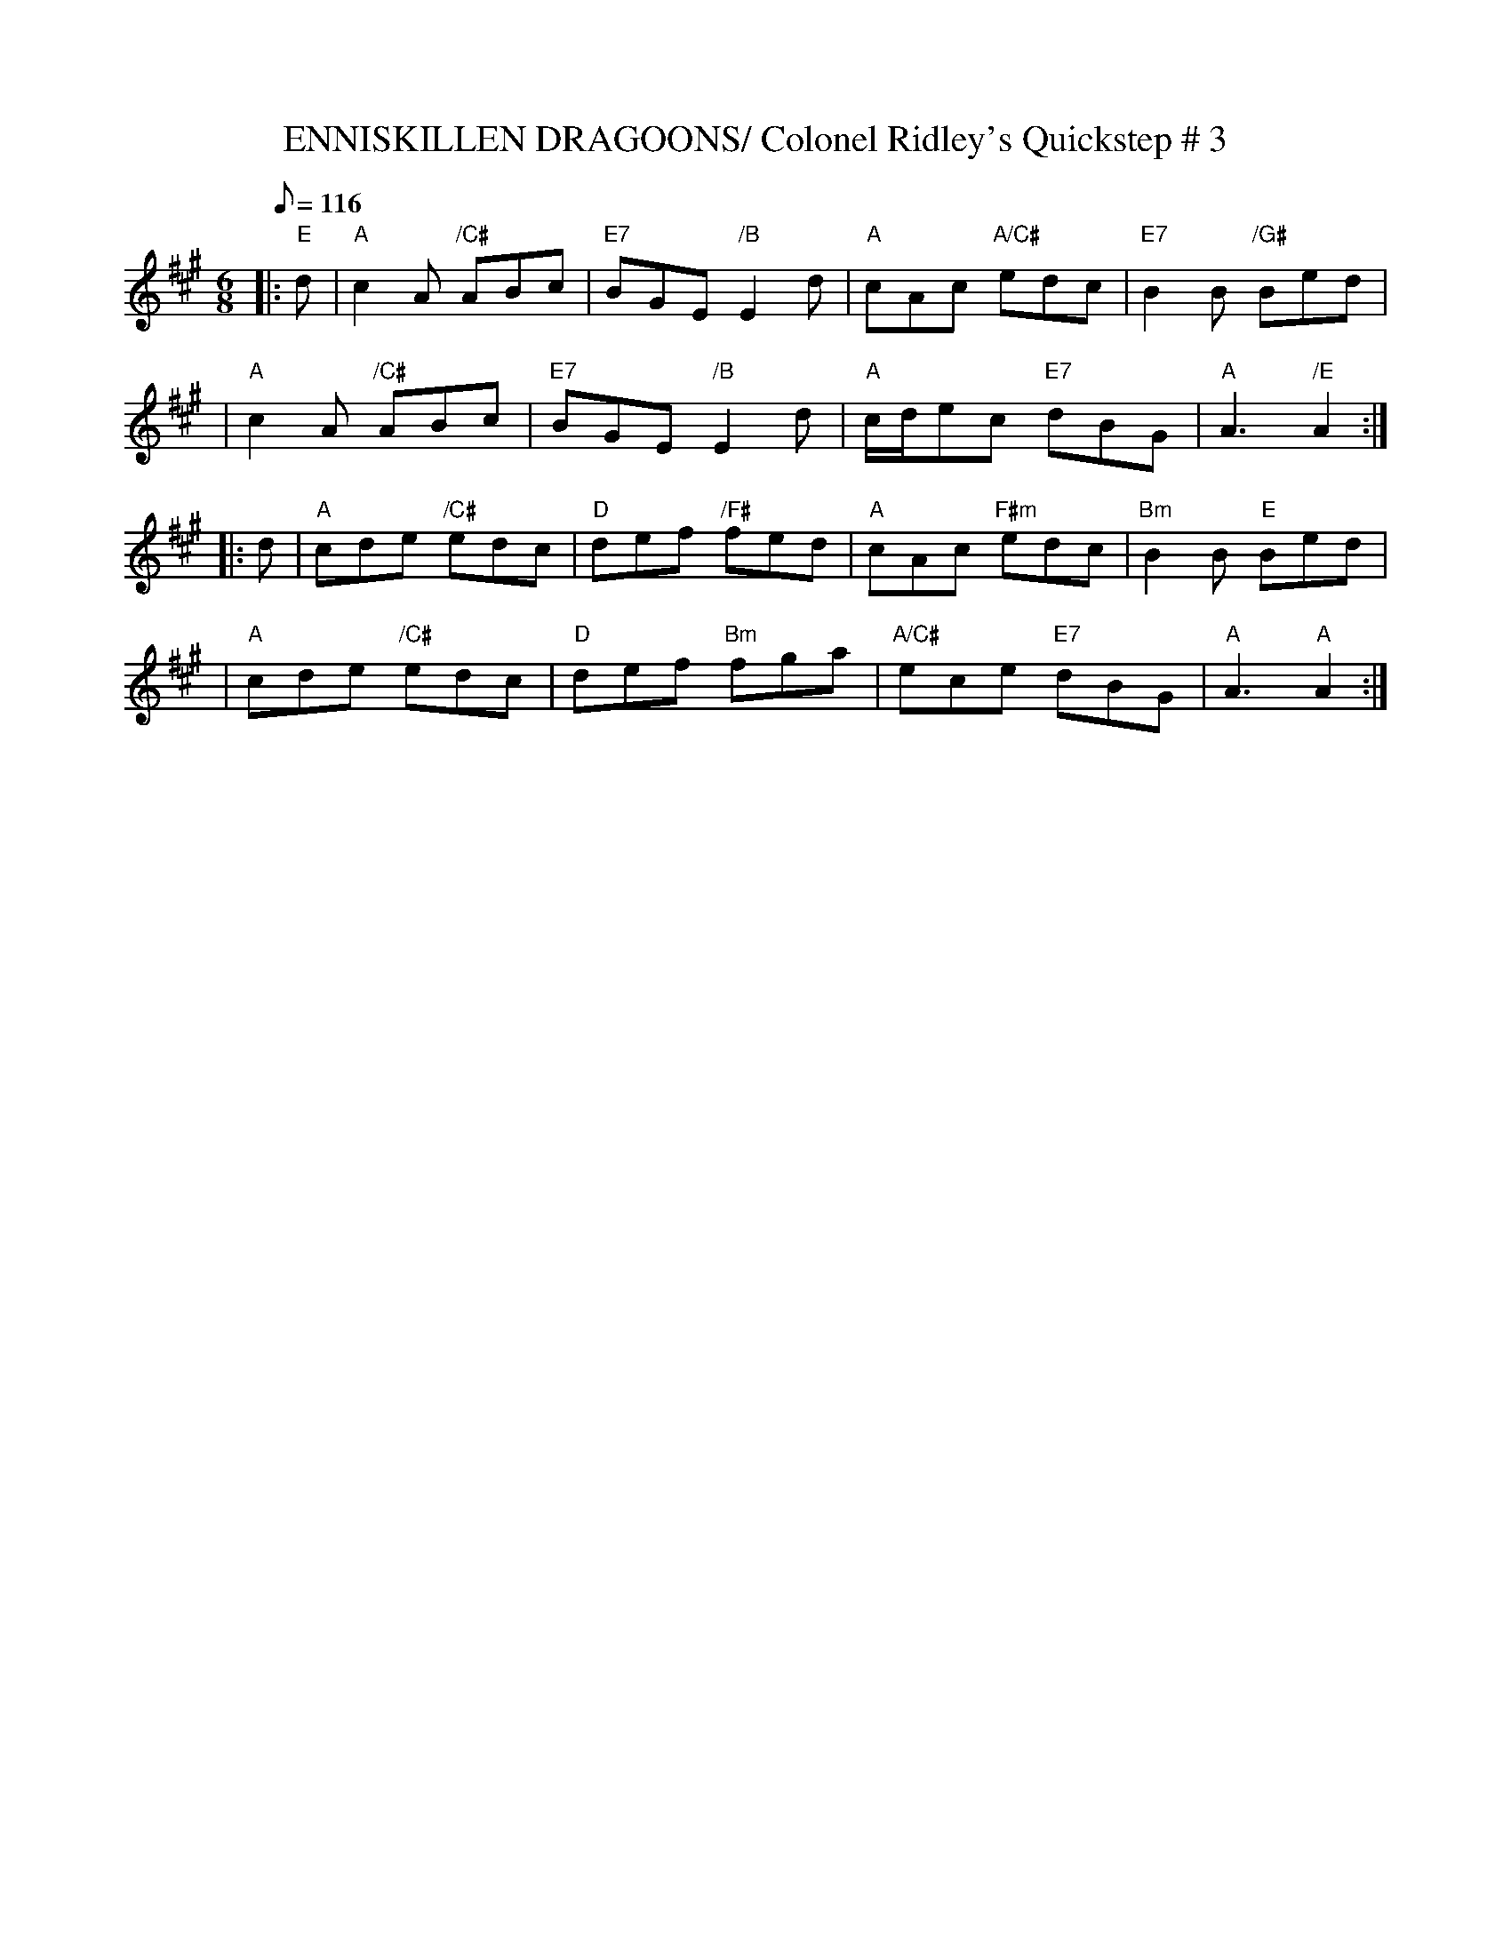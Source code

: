X:1
T:ENNISKILLEN DRAGOONS/ Colonel Ridley's Quickstep # 3
M:6/8
L:1/8
Q:116
R:JIG
B:RSCDS-15
Z:John Chambers
%
K:A
|:"E"  d | "A" c2A "/C#" ABc | "E7" BGE "/B" E2d | "A" cAc    "A/C#" edc | "E7" B2B  "/G#" Bed |!
| "A" c2A "/C#" ABc | "E7" BGE "/B" E2d | "A" c/d/ec "E7"     dBG | "A"A3  "/E"  A2 :|!
|:  d | "A" cde "/C#" edc |  "D" def "/F#" fed | "A" cAc   "F#m" edc | "Bm" B2B  "E" Bed |!
| "A" cde "/C#" edc |  "D" def "Bm" fga | "A/C#"  ece   "E7"     dBG | "A"  A3  "A"  A2 :|!
